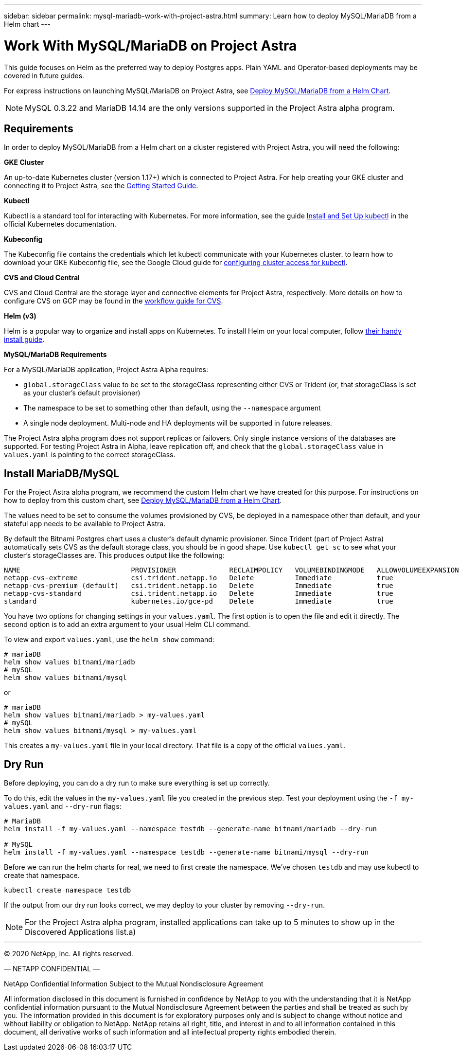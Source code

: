 ---
sidebar: sidebar
permalink: mysql-mariadb-work-with-project-astra.html
summary: Learn how to deploy MySQL/MariaDB from a Helm chart
---

= Work With MySQL/MariaDB on Project Astra

This guide focuses on Helm as the preferred way to deploy Postgres apps. Plain YAML and Operator-based deployments may be covered in future guides.

For express instructions on launching MySQL/MariaDB on Project Astra, see link:mysql-mariadb-deploy-from-helm-chart.html[Deploy MySQL/MariaDB from a Helm Chart].

NOTE: MySQL 0.3.22 and MariaDB 14.14 are the only versions supported in the Project Astra alpha program.


== Requirements

In order to deploy MySQL/MariaDB from a Helm chart on a cluster registered with Project Astra, you will need the following:

**GKE Cluster**

An up-to-date Kubernetes cluster (version 1.17+) which is connected to Project Astra. For help creating your GKE cluster and connecting it to Project Astra, see the link:getting-started.html[Getting Started Guide].

**Kubectl**

Kubectl is a standard tool for interacting with Kubernetes. For more information, see the guide https://kubernetes.io/docs/tasks/tools/install-kubectl/[Install and Set Up kubectl] in the official Kubernetes documentation.

**Kubeconfig**

The Kubeconfig file contains the credentials which let kubectl communicate with your Kubernetes cluster. to learn how to download your GKE Kubeconfig file, see the Google Cloud guide for https://cloud.google.com/kubernetes-engine/docs/how-to/cluster-access-for-kubectl#generate_kubeconfig_entry[configuring cluster access for kubectl].

**CVS and Cloud Central**

CVS and Cloud Central are the storage layer and connective elements for Project Astra, respectively. More details on how to configure CVS on GCP may be found in the https://cloud.google.com/solutions/partners/netapp-cloud-volumes/workflow[workflow guide for CVS].

**Helm (v3)**

Helm is a popular way to organize and install apps on Kubernetes. To install Helm on your local computer, follow https://helm.sh/docs/intro/install/[their handy install guide].

**MySQL/MariaDB Requirements**

For a MySQL/MariaDB application, Project Astra Alpha requires:

* `global.storageClass` value to be set to the storageClass representing either CVS or Trident (or, that storageClass is set as your cluster's default provisioner)
* The namespace to be set to something other than default, using the `--namespace` argument
* A single node deployment. Multi-node and HA deployments will be supported in future releases.

The Project Astra alpha program does not support replicas or failovers. Only single instance versions of the databases are supported. For testing Project Astra in Alpha, leave replication off, and check that the `global.storageClass` value in `values.yaml` is pointing to the correct storageClass.


== Install MariaDB/MySQL

For the Project Astra alpha program, we recommend the custom Helm chart we have created for this purpose. For instructions on how to deploy from this custom chart, see link:mysql-mariadb-deploy-from-helm-chart.html[Deploy MySQL/MariaDB from a Helm Chart].

The values need to be set to consume the volumes provisioned by CVS, be deployed in a namespace other than default, and your stateful app needs to be available to Project Astra.

By default the Bitnami Postgres chart uses a cluster's default dynamic provisioner. Since Trident (part of Project Astra) automatically sets CVS as the default storage class, you should be in good shape. Use `kubectl get sc` to see what your cluster's storageClasses are. This produces output like the following:

----
NAME                           PROVISIONER             RECLAIMPOLICY   VOLUMEBINDINGMODE   ALLOWVOLUMEEXPANSION   AGE
netapp-cvs-extreme             csi.trident.netapp.io   Delete          Immediate           true                   26h
netapp-cvs-premium (default)   csi.trident.netapp.io   Delete          Immediate           true                   26h
netapp-cvs-standard            csi.trident.netapp.io   Delete          Immediate           true                   26h
standard                       kubernetes.io/gce-pd    Delete          Immediate           true                   27h
----

You have two options for changing settings in your `values.yaml`. The first option is to open the file and edit it directly. The second option is to add an extra argument to your usual Helm CLI command.

To view and export `values.yaml`, use the `helm show` command:

----
# mariaDB
helm show values bitnami/mariadb
# mySQL
helm show values bitnami/mysql
----

or

----
# mariaDB
helm show values bitnami/mariadb > my-values.yaml
# mySQL
helm show values bitnami/mysql > my-values.yaml
----

This creates a `my-values.yaml` file in your local directory. That file is a copy of the official `values.yaml`.

== Dry Run

Before deploying, you can do a dry run to make sure everything is set up correctly.

To do this, edit the values in the `my-values.yaml` file you created in the previous step. Test your deployment using the `-f my-values.yaml` and `--dry-run` flags:

----
# MariaDB
helm install -f my-values.yaml --namespace testdb --generate-name bitnami/mariadb --dry-run

# MySQL
helm install -f my-values.yaml --namespace testdb --generate-name bitnami/mysql --dry-run
----

Before we can run the helm charts for real, we need to first create the namespace. We've chosen `testdb` and may use kubectl to create that namespace.

----
kubectl create namespace testdb
----

If the output from our dry run looks correct, we may deploy to your cluster by removing `--dry-run`.

NOTE: For the Project Astra alpha program, installed applications can take up to 5 minutes to show up in the Discovered Applications list.a)




'''

(C) 2020 NetApp, Inc. All rights reserved.

— NETAPP CONFIDENTIAL —

NetApp Confidential Information Subject to the Mutual Nondisclosure Agreement

All information disclosed in this document is furnished in confidence by NetApp to you with the understanding that it is NetApp confidential information pursuant to the Mutual Nondisclosure Agreement between the parties and shall be treated as such by you. The information provided in this document is for exploratory purposes only and is subject to change without notice and without liability or obligation to NetApp. NetApp retains all right, title, and interest in and to all information contained in this document, all derivative works of such information and all intellectual property rights embodied therein.

